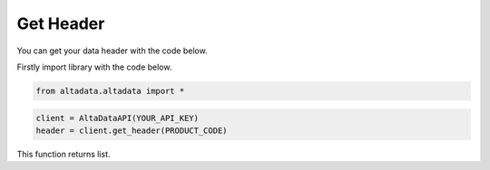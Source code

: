 --------------------------
Get Header
--------------------------

You can get your data header with the code below.

Firstly import library with the code below.

.. code:: python

    from altadata.altadata import *


.. code:: python

    client = AltaDataAPI(YOUR_API_KEY)
    header = client.get_header(PRODUCT_CODE)


This function returns list.
